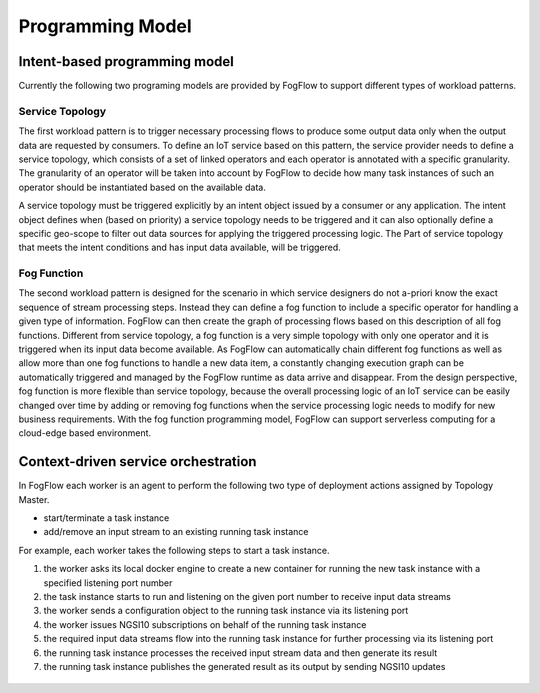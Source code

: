 ***********************************
Programming Model
***********************************

Intent-based programming model
===================================

Currently the following two programing models are provided by FogFlow to support different types of workload patterns.


Service Topology
----------------------

The first workload pattern is to trigger necessary processing flows to produce some output data 
only when the output data are requested by consumers. 
To define an IoT service based on this pattern, 
the service provider needs to define a service topology, 
which consists of a set of linked operators and each operator is annotated with a specific granularity. 
The granularity of an operator will be taken into account 
by FogFlow to decide how many task instances of such an operator should be instantiated based on the available data. 

A service topology must be triggered explicitly by an intent object issued by a consumer or any application. 
The intent object defines when (based on priority) a service topology needs to be triggered 
and it can also optionally define a specific geo-scope to filter out data sources for applying the triggered processing logic. The Part of service topology that meets the intent conditions and has input data available, will be triggered.

.. figure:: figures/service-topology-concept.png


Fog Function
--------------------

The second workload pattern is designed for the scenario in which service designers 
do not a-priori know the exact sequence of stream processing steps. 
Instead they can define a fog function to include a specific operator for handling a given type of information. 
FogFlow can then create the graph of processing flows based on this description of all fog functions. 
Different from service topology, a fog function is a very simple topology 
with only one operator and it is triggered when its input data become available. 
As FogFlow can automatically chain different fog functions as well as allow 
more than one fog functions to handle a new data item, 
a constantly changing execution graph can be automatically triggered and managed 
by the FogFlow runtime as data arrive and disappear. 
From the design perspective, fog function is more flexible than service topology, 
because the overall processing logic of an IoT service can be easily changed over time 
by adding or removing fog functions when the service processing logic needs to modify for new business requirements. 
With the fog function programming model, FogFlow can support serverless computing for a cloud-edge based environment. 


.. figure:: figures/function-orchestration.png



Context-driven service orchestration
=======================================


In FogFlow each worker is an agent to perform the following two type of deployment actions assigned by Topology Master. 

- start/terminate a task instance
- add/remove an input stream to an existing running task instance

For example, each worker takes the following steps to start a task instance. 

#. the worker asks its local docker engine to create a new container for running the new task instance with a specified listening port number

#. the task instance starts to run and listening on the given port number to receive input data streams

#. the worker sends a configuration object to the running task instance via its listening port

#. the worker issues NGSI10 subscriptions on behalf of the running task instance 

#. the required input data streams flow into the running task instance for further processing via its listening port

#. the running task instance processes the received input stream data and then generate its result

#. the running task instance publishes the generated result as its output by sending NGSI10 updates


.. figure:: figures/launching-task.png
